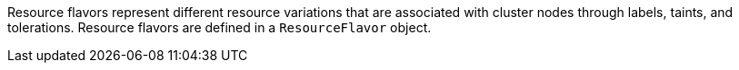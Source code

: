 // Text snippet included in the following modules:
//
// * modules/configuring-resourceflavors.adoc
//
// Text snippet included in the following assemblies:
//
// * welcome/kueue-components.adoc

:_mod-docs-content-type: SNIPPET

Resource flavors represent different resource variations that are associated with cluster nodes through labels, taints, and tolerations.
Resource flavors are defined in a `ResourceFlavor` object.
